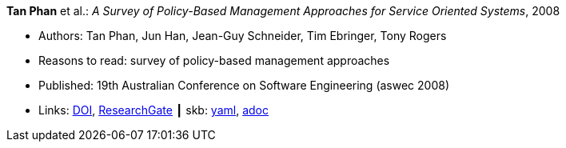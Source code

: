 //
// This file was generated by SKB-Dashboard, task 'lib-yaml2src'
// - on Wednesday November  7 at 00:23:12
// - skb-dashboard: https://www.github.com/vdmeer/skb-dashboard
//

*Tan Phan* et al.: _A Survey of Policy-Based Management Approaches for Service Oriented Systems_, 2008

* Authors: Tan Phan, Jun Han, Jean-Guy Schneider, Tim Ebringer, Tony Rogers
* Reasons to read: survey of policy-based management approaches
* Published: 19th Australian Conference on Software Engineering (aswec 2008)
* Links:
      link:https://doi.org/10.1109/ASWEC.2008.4483228[DOI],
      link:https://www.researchgate.net/publication/4328268_A_Survey_of_Policy-Based_Management_Approaches_for_Service_Oriented_Systems[ResearchGate]
    ┃ skb:
        https://github.com/vdmeer/skb/tree/master/data/library/inproceedings/2000/phan-2008-aswec.yaml[yaml],
        https://github.com/vdmeer/skb/tree/master/data/library/inproceedings/2000/phan-2008-aswec.adoc[adoc]

